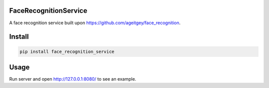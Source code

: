 
FaceRecognitionService
^^^^^^^^^^^^^^^^^^^^^^


.. image:: https://img.shields.io/pypi/v/face_recognition_service.svg
   :target: https://img.shields.io/pypi/v/face_recognition_service.svg
   :alt: alt text


.. image:: https://img.shields.io/travis/kedpter/face_recognition_service.svg
   :target: https://img.shields.io/travis/kedpter/face_recognition_service.svg
   :alt: alt text


.. image:: https://readthedocs.org/projects/face_recognition_service/badge/?version=latest
   :target: https://readthedocs.org/projects/face_recognition_service/badge/?version=latest
   :alt: alt text


A face recognition service built upon https://github.com/ageitgey/face_recognition.

Install
^^^^^^^

.. code-block:: bash

   pip install face_recognition_service

Usage
^^^^^

Run server and open http://127.0.0.1:8080/ to see an example.
